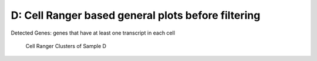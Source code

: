 ==============================================================================
**D: Cell Ranger based general plots before filtering**
==============================================================================

.. ::  



.. figure:: dCR.geneswith1tr.png
   :width: 500px
   :align: center 
   :height: 500px
   :alt: Distribution of Deteced Genes

   Detected Genes: genes that have at least one transcript in each cell


.. figure:: dCR.sumexpression.png 
   :width: 500px
   :align: center 
   :height: 500px
   :alt:  Expression sum per cell 

     Sum of Expression 


  



.. image:: dsummary.html  
  :width: 400
  :alt: Click here to view cell ranger summary for Sample D 




.. figure:: dloupe.png  
     :width: 400
     :height: 400px
     :alt: Cell Ranger Clusters for D  
     

     Cell Ranger Clusters of Sample D



.. figure:: dCR.mito.png

     :align: center 
     :alt: Mitocondorial 
     
  Check Mitocondorila Genes

